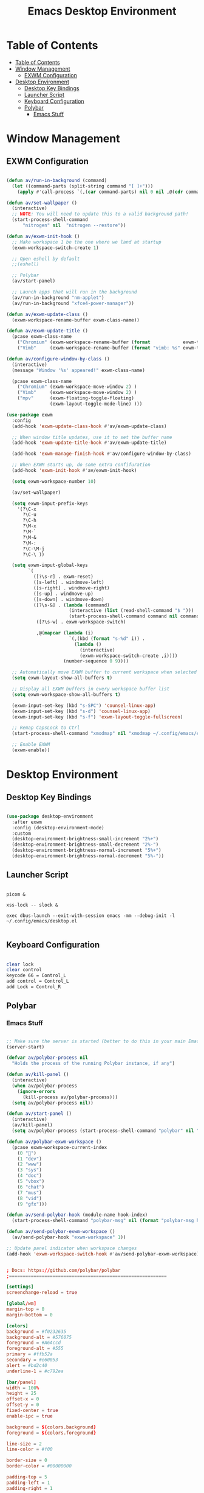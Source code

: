 #+title: Emacs Desktop Environment
#+property: header-args:emacs-lisp :tangle ./.config/emacs/desktop.el :mkdirp yes

* Table of Contents
:PROPERTIES:
:TOC:      :include all
:END:

:CONTENTS:
- [[#table-of-contents][Table of Contents]]
- [[#window-management][Window Management]]
  - [[#exwm-configuration][EXWM Configuration]]
- [[#desktop-environment][Desktop Environment]]
  - [[#desktop-key-bindings][Desktop Key Bindings]]
  - [[#launcher-script][Launcher Script]]
  - [[#keyboard-configuration][Keyboard Configuration]]
  - [[#polybar][Polybar]]
    - [[#emacs-stuff][Emacs Stuff]]
:END:

* Window Management

** EXWM Configuration

#+begin_src emacs-lisp

  (defun av/run-in-background (command)
    (let ((command-parts (split-string command "[ ]+")))
      (apply #'call-process `(,(car command-parts) nil 0 nil ,@(cdr command-parts)))))

  (defun av/set-wallpaper ()
    (interactive)
    ;; NOTE: You will need to update this to a valid background path!
    (start-process-shell-command
        "nitrogen" nil  "nitrogen --restore"))

  (defun av/exwm-init-hook ()
    ;; Make workspace 1 be the one where we land at startup
    (exwm-workspace-switch-create 1)

    ;; Open eshell by default
    ;;(eshell)

    ;; Polybar
    (av/start-panel)

    ;; Launch apps that will run in the background
    (av/run-in-background "nm-applet")
    (av/run-in-background "xfce4-power-manager"))

  (defun av/exwm-update-class ()
    (exwm-workspace-rename-buffer exwm-class-name))

  (defun av/exwm-update-title ()
    (pcase exwm-class-name
      ("Chromium" (exwm-workspace-rename-buffer (format            exwm-title)))
      ("Vimb"     (exwm-workspace-rename-buffer (format "vimb: %s" exwm-title)))))

  (defun av/configure-window-by-class ()
    (interactive)
    (message "Window '%s' appeared!" exwm-class-name)

    (pcase exwm-class-name
      ("Chromium" (exwm-workspace-move-window 2) )
      ("Vimb"     (exwm-workspace-move-window 2) )
      ("mpv"      (exwm-floating-toggle-floating)
                  (exwm-layout-toggle-mode-line) )))

  (use-package exwm
    :config
    (add-hook 'exwm-update-class-hook #'av/exwm-update-class)

    ;; When window title updates, use it to set the buffer name
    (add-hook 'exwm-update-title-hook #'av/exwm-update-title)

    (add-hook 'exwm-manage-finish-hook #'av/configure-window-by-class)

    ;; When EXWM starts up, do some extra confifuration
    (add-hook 'exwm-init-hook #'av/exwm-init-hook)

    (setq exwm-workspace-number 10)

    (av/set-wallpaper)

    (setq exwm-input-prefix-keys
      '(?\C-x
        ?\C-u
        ?\C-h
        ?\M-x
        ?\M-`
        ?\M-&
        ?\M-:
        ?\C-\M-j
        ?\C-\ ))

    (setq exwm-input-global-keys
          `(
            ([?\s-r] . exwm-reset)
            ([s-left] . windmove-left)
            ([s-right] . windmove-right)
            ([s-up] . windmove-up)
            ([s-down] . windmove-down)
            ([?\s-&] . (lambda (command)
                         (interactive (list (read-shell-command "$ ")))
                         (start-process-shell-command command nil command)))
             ([?\s-w] . exwm-workspace-switch)

             ,@(mapcar (lambda (i)
                         `(,(kbd (format "s-%d" i)) .
                           (lambda ()
                             (interactive)
                             (exwm-workspace-switch-create ,i))))
                       (number-sequence 0 9))))

    ;; Automatically move EXWM buffer to current workspace when selected
    (setq exwm-layout-show-all-buffers t)

    ;; Display all EXWM buffers in every workspace buffer list
    (setq exwm-workspace-show-all-buffers t)

    (exwm-input-set-key (kbd "s-SPC") 'counsel-linux-app)
    (exwm-input-set-key (kbd "s-d") 'counsel-linux-app)
    (exwm-input-set-key (kbd "s-f") 'exwm-layout-toggle-fullscreen)

    ;; Remap CapsLock to Ctrl
    (start-process-shell-command "xmodmap" nil "xmodmap ~/.config/emacs/exwm/Xmodmap")

    ;; Enable EXWM
    (exwm-enable))

#+end_src

* Desktop Environment

** Desktop Key Bindings

#+begin_src emacs-lisp

  (use-package desktop-environment
    :after exwm
    :config (desktop-environment-mode)
    :custom
    (desktop-environment-brightness-small-increment "2%+")
    (desktop-environment-brightness-small-decrement "2%-")
    (desktop-environment-brightness-normal-increment "5%+")
    (desktop-environment-brightness-normal-decrement "5%-"))

#+end_src

** Launcher Script

#+begin_src shell :tangle ./.config/emacs/exwm/start-exwm.sh :shebang #!/bin/bash

  picom &

  xss-lock -- slock &

  exec dbus-launch --exit-with-session emacs -mm --debug-init -l ~/.config/emacs/desktop.el

#+end_src

** Keyboard Configuration

#+begin_src sh :tangle ./.config/emacs/exwm/Xmodmap

  clear lock
  clear control
  keycode 66 = Control_L
  add control = Control_L
  add Lock = Control_R

#+end_src

** Polybar

*** Emacs Stuff

#+begin_src emacs-lisp

  ;; Make sure the server is started (better to do this in your main Emacs config!)
  (server-start)

  (defvar av/polybar-process nil
    "Holds the process of the running Polybar instance, if any")

  (defun av/kill-panel ()
    (interactive)
    (when av/polybar-process
      (ignore-errors
        (kill-process av/polybar-process)))
    (setq av/polybar-process nil))

  (defun av/start-panel ()
    (interactive)
    (av/kill-panel)
    (setq av/polybar-process (start-process-shell-command "polybar" nil "polybar panel")))

  (defun av/polybar-exwm-workspace ()
    (pcase exwm-workspace-current-index
      (0 "")
      (1 "dev")
      (2 "www")
      (3 "sys")
      (4 "doc")
      (5 "vbox")
      (6 "chat")
      (7 "mus")
      (8 "vid")
      (9 "gfx")))

  (defun av/send-polybar-hook (module-name hook-index)
    (start-process-shell-command "polybar-msg" nil (format "polybar-msg hook %s %s" module-name hook-index)))

  (defun av/send-polybar-exwm-workspace ()
    (av/send-polybar-hook "exwm-workspace" 1))

  ;; Update panel indicator when workspace changes
  (add-hook 'exwm-workspace-switch-hook #'av/send-polybar-exwm-workspace)

#+end_src

#+begin_src conf :tangle ./.config/polybar/config

  ; Docs: https://github.com/polybar/polybar
  ;==========================================================

  [settings]
  screenchange-reload = true

  [global/wm]
  margin-top = 0
  margin-bottom = 0

  [colors]
  background = #f0232635
  background-alt = #576075
  foreground = #A6Accd
  foreground-alt = #555
  primary = #ffb52a
  secondary = #e60053
  alert = #bd2c40
  underline-1 = #c792ea

  [bar/panel]
  width = 100%
  height = 25
  offset-x = 0
  offset-y = 0
  fixed-center = true
  enable-ipc = true

  background = ${colors.background}
  foreground = ${colors.foreground}

  line-size = 2
  line-color = #f00

  border-size = 0
  border-color = #00000000

  padding-top = 5
  padding-left = 1
  padding-right = 1

  module-margin = 1

  font-0 = "Cantarell:size=12:weight=bold;2"
  font-1 = "Font Awesome:size=10;2"
  font-2 = "Material Icons:size=15;5"
  font-3 = "Fira Mono:size=10;-3"

  modules-right = cpu temperature battery date
  modules-left  = exwm-workspace

  tray-position = right
  tray-padding = 2
  tray-maxsize = 28

  cursor-click = pointer
  cursor-scroll = ns-resize

  [module/cpu]
  type = internal/cpu
  interval = 2
  format = <label> <ramp-coreload>
  format-underline = ${colors.underline-1}
  click-left = emacsclient -e "(proced)"
  label = %percentage:2%%
  ramp-coreload-spacing = 0
  ramp-coreload-0 = ▁
  ramp-coreload-0-foreground = ${colors.foreground-alt}
  ramp-coreload-1 = ▂
  ramp-coreload-2 = ▃
  ramp-coreload-3 = ▄
  ramp-coreload-4 = ▅
  ramp-coreload-5 = ▆
  ramp-coreload-6 = ▇

  [module/date]
  type = internal/date
  interval = 5

  date = "%a %b %e"
  date-alt = "%A %B %d %Y"

  time = %l:%M %p
  time-alt = %H:%M:%S

  format-prefix-foreground = ${colors.foreground-alt}
  format-underline = ${colors.underline-1}

  label = %date% %time%

  [module/battery]
  type = internal/battery
  battery = BAT0
  adapter = ADP1
  full-at = 98
  time-format = %-l:%M

  label-charging = %percentage%% / %time%
  format-charging = <animation-charging> <label-charging>
  format-charging-underline = ${colors.underline-1}

  label-discharging = %percentage%% / %time%
  format-discharging = <ramp-capacity> <label-discharging>
  format-discharging-underline = ${self.format-charging-underline}

  format-full = <ramp-capacity> <label-full>
  format-full-underline = ${self.format-charging-underline}

  ramp-capacity-0 = 
  ramp-capacity-1 = 
  ramp-capacity-2 = 
  ramp-capacity-3 = 
  ramp-capacity-4 = 

  animation-charging-0 = 
  animation-charging-1 = 
  animation-charging-2 = 
  animation-charging-3 = 
  animation-charging-4 = 
  animation-charging-framerate = 750

  [module/temperature]
  type = internal/temperature
  thermal-zone = 0
  warn-temperature = 60

  format = <label>
  format-underline = ${colors.underline-1}
  format-warn = <label-warn>
  format-warn-underline = ${self.format-underline}

  label = %temperature-c%
  label-warn = %temperature-c%!
  label-warn-foreground = ${colors.secondary}

  [module/exwm-workspace]
  type = custom/ipc
  hook-0 = emacsclient -e "(av/polybar-exwm-workspace)" | sed -e 's/^"//' -e 's/"$//'
  initial = 1
  format-underline = ${colors.underline-1}
  format-padding = 1

#+end_src
